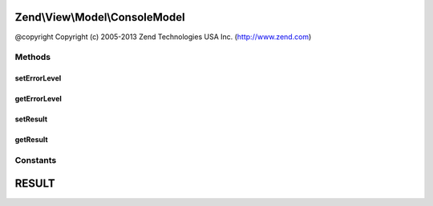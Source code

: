 .. View/Model/ConsoleModel.php generated using docpx on 01/30/13 03:32am


Zend\\View\\Model\\ConsoleModel
===============================

@copyright  Copyright (c) 2005-2013 Zend Technologies USA Inc. (http://www.zend.com)

Methods
+++++++

setErrorLevel
-------------

.. function:: setErrorLevel()


    Set error level to return after the application ends.

    :param int: 



getErrorLevel
-------------

.. function:: getErrorLevel()


    @return int



setResult
---------

.. function:: setResult()


    Set result text.

    :param string: 

    :rtype: \Zend\View\Model\ConsoleModel 



getResult
---------

.. function:: getResult()


    Get result text.

    :rtype: mixed 





Constants
+++++++++

RESULT
======

